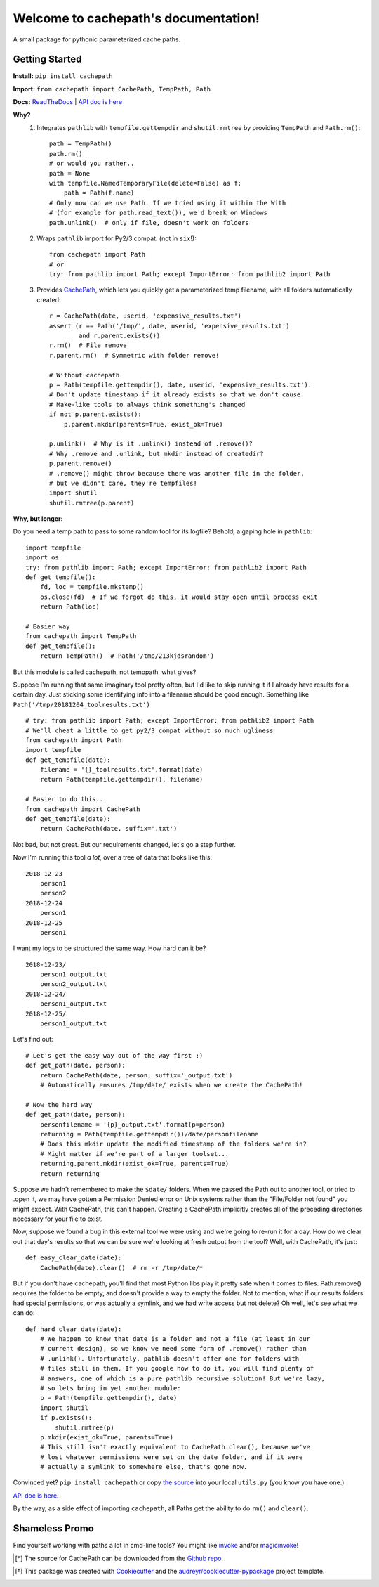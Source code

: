 Welcome to cachepath's documentation!
======================================

.. image:: https://img.shields.io/pypi/v/cachepath.svg
        :target: https://pypi.python.org/pypi/cachepath

.. image:: https://img.shields.io/travis/haydenflinner/cachepath.svg
        :target: https://travis-ci.org/haydenflinner/cachepath

.. image:: https://readthedocs.org/projects/cachepath/badge/?version=latest
        :target: https://cachepath.readthedocs.io/en/latest/?badge=latest
        :alt: Documentation Status

A small package for pythonic parameterized cache paths.

Getting Started
----------------

**Install:** ``pip install cachepath``

**Import:** ``from cachepath import CachePath, TempPath, Path``

**Docs:** `ReadTheDocs`_ | `API doc is here`_

**Why?**
    1. Integrates ``pathlib`` with ``tempfile.gettempdir`` and ``shutil.rmtree`` by providing ``TempPath`` and ``Path.rm()``::

          path = TempPath()
          path.rm()
          # or would you rather..
          path = None
          with tempfile.NamedTemporaryFile(delete=False) as f:
              path = Path(f.name)
          # Only now can we use Path. If we tried using it within the With
          # (for example for path.read_text()), we'd break on Windows
          path.unlink()  # only if file, doesn't work on folders

    2. Wraps ``pathlib`` import for Py2/3 compat. (not in ``six``!)::

          from cachepath import Path
          # or
          try: from pathlib import Path; except ImportError: from pathlib2 import Path

    3. Provides `CachePath`_, which lets you quickly get a parameterized temp filename, with all folders automatically created::

          r = CachePath(date, userid, 'expensive_results.txt')
          assert (r == Path('/tmp/', date, userid, 'expensive_results.txt')
                  and r.parent.exists())
          r.rm()  # File remove
          r.parent.rm()  # Symmetric with folder remove!

          # Without cachepath
          p = Path(tempfile.gettempdir(), date, userid, 'expensive_results.txt').
          # Don't update timestamp if it already exists so that we don't cause
          # Make-like tools to always think something's changed
          if not p.parent.exists():
              p.parent.mkdir(parents=True, exist_ok=True)

          p.unlink()  # Why is it .unlink() instead of .remove()?
          # Why .remove and .unlink, but mkdir instead of createdir?
          p.parent.remove()
          # .remove() might throw because there was another file in the folder,
          # but we didn't care, they're tempfiles!
          import shutil
          shutil.rmtree(p.parent)

**Why, but longer:**

Do you need a temp path to pass to some random tool for its logfile?
Behold, a gaping hole in ``pathlib``::

    import tempfile
    import os
    try: from pathlib import Path; except ImportError: from pathlib2 import Path
    def get_tempfile():
        fd, loc = tempfile.mkstemp()
        os.close(fd)  # If we forgot do this, it would stay open until process exit
        return Path(loc)

    # Easier way
    from cachepath import TempPath
    def get_tempfile():
        return TempPath()  # Path('/tmp/213kjdsrandom')


But this module is called cachepath, not temppath, what gives?

Suppose I'm running that same imaginary tool pretty often, but I'd like to skip running
it if I already have results for a certain day. Just sticking some identifying info into a filename
should be good enough.
Something like ``Path('/tmp/20181204_toolresults.txt')`` ::

    # try: from pathlib import Path; except ImportError: from pathlib2 import Path
    # We'll cheat a little to get py2/3 compat without so much ugliness
    from cachepath import Path
    import tempfile
    def get_tempfile(date):
        filename = '{}_toolresults.txt'.format(date)
        return Path(tempfile.gettempdir(), filename)

    # Easier to do this...
    from cachepath import CachePath
    def get_tempfile(date):
        return CachePath(date, suffix='.txt')

Not bad, but not great. But our requirements changed, let's go a step further.

Now I'm running this tool *a lot*, over a tree of data that looks
like this::

    2018-12-23
        person1
        person2
    2018-12-24
        person1
    2018-12-25
        person1

I want my logs to be structured the same way.  How hard can it be? ::

    2018-12-23/
        person1_output.txt
        person2_output.txt
    2018-12-24/
        person1_output.txt
    2018-12-25/
        person1_output.txt

Let's find out::

    # Let's get the easy way out of the way first :)
    def get_path(date, person):
        return CachePath(date, person, suffix='_output.txt')
        # Automatically ensures /tmp/date/ exists when we create the CachePath!

    # Now the hard way
    def get_path(date, person):
        personfilename = '{p}_output.txt'.format(p=person)
        returning = Path(tempfile.gettempdir())/date/personfilename
        # Does this mkdir update the modified timestamp of the folders we're in?
        # Might matter if we're part of a larger toolset...
        returning.parent.mkdir(exist_ok=True, parents=True)
        return returning

Suppose we hadn't remembered to make the ``$date/`` folders. When we passed the
Path out to another tool, or tried to .open it,
we may have gotten a Permission Denied
error on Unix systems rather than the "File/Folder not found" you might expect.
With CachePath, this can't happen. Creating a CachePath implicitly creates all
of the preceding directories necessary for your file to exist.

Now, suppose we found a bug in this external tool we were using and we're going
to re-run it for a day.
How do we clear out that day's results so that we can be sure we're looking
at fresh output from the tool? Well, with CachePath, it's just::

  def easy_clear_date(date):
      CachePath(date).clear()  # rm -r /tmp/date/*

But if you don't have cachepath, you'll find that most Python libs play it
pretty safe when it comes to files. Path.remove() requires the folder to be empty,
and doesn't provide a way to empty the folder. Not to mention, what if our results
folders had special permissions, or was actually a symlink, and we had write access
but not delete? Oh well,
let's see what we can do::

  def hard_clear_date(date):
      # We happen to know that date is a folder and not a file (at least in our
      # current design), so we know we need some form of .remove() rather than
      # .unlink(). Unfortunately, pathlib doesn't offer one for folders with
      # files still in them. If you google how to do it, you will find plenty of
      # answers, one of which is a pure pathlib recursive solution! But we're lazy,
      # so lets bring in yet another module:
      p = Path(tempfile.gettempdir(), date)
      import shutil
      if p.exists():
          shutil.rmtree(p)
      p.mkdir(exist_ok=True, parents=True)
      # This still isn't exactly equivalent to CachePath.clear(), because we've
      # lost whatever permissions were set on the date folder, and if it were
      # actually a symlink to somewhere else, that's gone now.

Convinced yet? ``pip install cachepath`` or copy `the source`_ into your local
``utils.py`` (you know you have one.)

`API doc is here`_.


By the way, as a side effect of importing ``cachepath``, all Paths get the ability
to do ``rm()`` and ``clear()``.


Shameless Promo
----------------
Find yourself working with paths a lot in cmd-line tools? You might like
`invoke`_ and/or `magicinvoke`_!



.. [*] The source for CachePath can be downloaded from the `Github repo`_.

.. _Github repo: https://github.com/haydenflinner/cachepath
.. [*] This package was created with Cookiecutter_ and the `audreyr/cookiecutter-pypackage`_ project template.

.. _`the source`: https://github.com/haydenflinner/cachepath/blob/master/cachepath/__init__.py
.. _Cookiecutter: https://github.com/audreyr/cookiecutter
.. _`audreyr/cookiecutter-pypackage`: https://github.com/audreyr/cookiecutter-pypackage
.. _`invoke`: https://www.pyinvoke.org
.. _`magicinvoke`: https://magicinvoke.readthedocs.io/en/latest/
.. _`ReadTheDocs`: https://cachepath.readthedocs.io/en/latest/
.. _`API doc is here`: https://cachepath.readthedocs.io/en/latest/cachepath.html
.. _`CachePath`: https://cachepath.readthedocs.io/en/latest/cachepath.html#cachepath.CachePath
